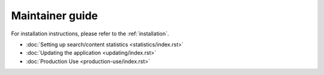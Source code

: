 .. _maintainer-guide:

Maintainer guide
################

For installation instructions, please refer to the :ref:`installation`.

-   :doc:`Setting up search/content statistics <statistics/index.rst>`
-   :doc:`Updating the application <updating/index.rst>`
-   :doc:`Production Use <production-use/index.rst>`
